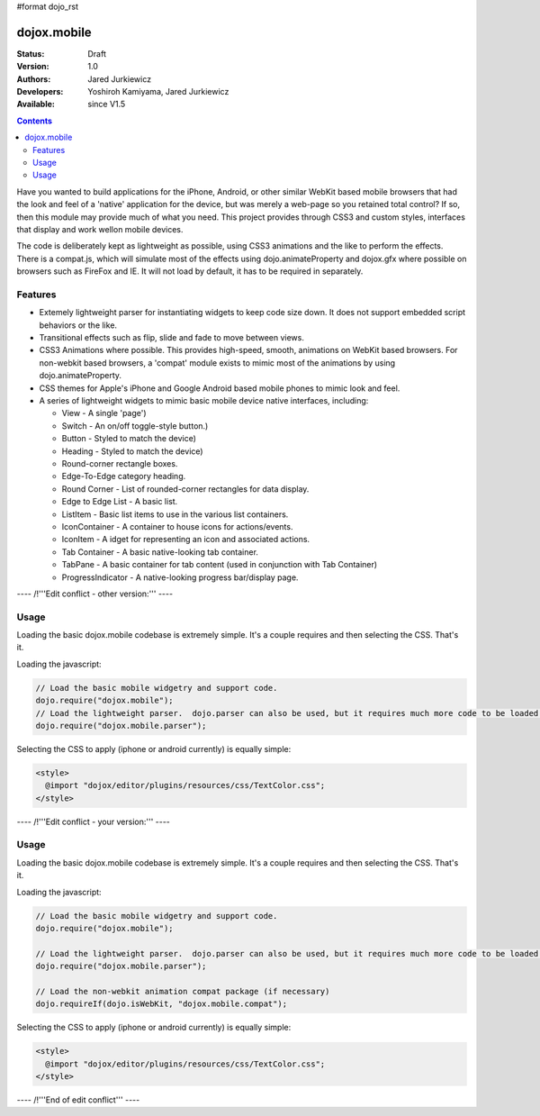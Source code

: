 #format dojo_rst

dojox.mobile
============

:Status: Draft
:Version: 1.0
:Authors: Jared Jurkiewicz
:Developers: Yoshiroh Kamiyama, Jared Jurkiewicz
:Available: since V1.5

.. contents::
    :depth: 2

Have you wanted to build applications for the iPhone, Android, or other similar WebKit based mobile browsers that had the look and feel of a 'native' application for the device, but was merely a web-page so you retained total control?  If so, then this module may provide much of what you need.  This project provides through CSS3 and custom styles, interfaces that display and work wellon mobile devices.

The code is deliberately kept as lightweight as possible, using CSS3 animations and the like to perform the effects.  There is a compat.js, which will simulate most of the effects using dojo.animateProperty and dojox.gfx where possible on browsers such as FireFox and IE.  It will not load by default, it has to be required in separately.

========
Features
========

* Extemely lightweight parser for instantiating widgets to keep code size down.  It does not support embedded script behaviors or the like.
* Transitional effects such as flip, slide and fade to move between views.
* CSS3 Animations where possible.  This provides high-speed, smooth, animations on WebKit based browsers.  For non-webkit based browsers, a 'compat' module exists to mimic most of the animations by using dojo.animateProperty.
* CSS themes for Apple's iPhone and Google Android based mobile phones to mimic look and feel.
* A series of lightweight widgets to mimic basic mobile device native interfaces, including:

  * View - A single 'page')
  * Switch - An on/off toggle-style button.)
  * Button - Styled to match the device)
  * Heading - Styled to match the device)
  * Round-corner rectangle boxes.
  * Edge-To-Edge category heading.
  * Round Corner - List of rounded-corner rectangles for data display.
  * Edge to Edge List - A basic list.
  * ListItem - Basic list items to use in the various list containers.
  * IconContainer - A container to house icons for actions/events.
  * IconItem - A idget for representing an icon and associated actions.
  * Tab Container - A basic native-looking tab container.
  * TabPane - A basic container for tab content (used in conjunction with Tab Container)
  * ProgressIndicator - A native-looking progress bar/display page.

---- /!\ '''Edit conflict - other version:''' ----

=====
Usage
=====

Loading the basic dojox.mobile codebase is extremely simple.  It's a couple requires and then selecting the CSS.  That's it.

Loading the javascript:

.. code-block :: javascript
 
    // Load the basic mobile widgetry and support code. 
    dojo.require("dojox.mobile");
    // Load the lightweight parser.  dojo.parser can also be used, but it requires much more code to be loaded.
    dojo.require("dojox.mobile.parser");


Selecting the CSS to apply (iphone or android currently) is equally simple:

.. code-block :: html

  <style>
    @import "dojox/editor/plugins/resources/css/TextColor.css";
  </style>

---- /!\ '''Edit conflict - your version:''' ----

=====
Usage
=====

Loading the basic dojox.mobile codebase is extremely simple.  It's a couple requires and then selecting the CSS.  That's it.

Loading the javascript:

.. code-block :: javascript
 
    // Load the basic mobile widgetry and support code. 
    dojo.require("dojox.mobile");
    
    // Load the lightweight parser.  dojo.parser can also be used, but it requires much more code to be loaded.
    dojo.require("dojox.mobile.parser");

    // Load the non-webkit animation compat package (if necessary)
    dojo.requireIf(dojo.isWebKit, "dojox.mobile.compat");


Selecting the CSS to apply (iphone or android currently) is equally simple:

.. code-block :: html

  <style>
    @import "dojox/editor/plugins/resources/css/TextColor.css";
  </style>


---- /!\ '''End of edit conflict''' ----
